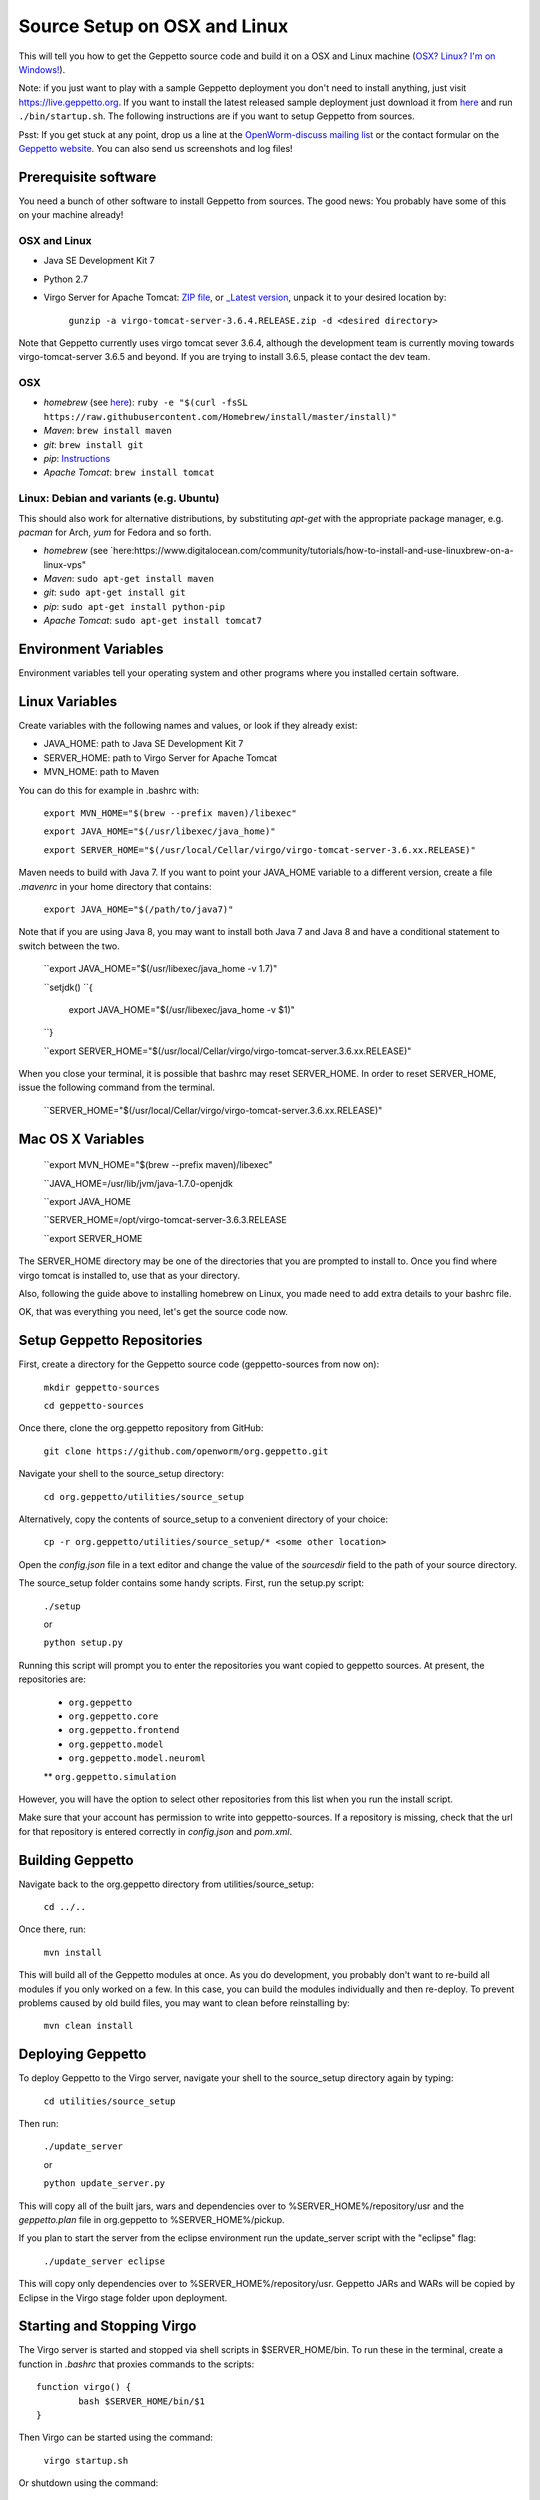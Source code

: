 *****************************
Source Setup on OSX and Linux
*****************************

This will tell you how to get the Geppetto source code and build it on a OSX and Linux machine (`OSX? Linux? I'm on Windows! <http://docs.geppetto.org/en/latest/windowssetup.html>`_). 

Note: if you just want to play with a sample Geppetto deployment you don't need to install anything, just visit https://live.geppetto.org.
If you want to install the latest released sample deployment just download it from
`here <https://github.com/openworm/org.geppetto/releases>`_ and run ``./bin/startup.sh``.
The following instructions are if you want to setup Geppetto from sources.

Psst: If you get stuck at any point, drop us a line at the `OpenWorm-discuss mailing list <https://groups.google.com/forum/#!forum/openworm-discuss>`_ or the contact formular on the `Geppetto website <http://www.geppetto.org/>`_. You can also send us screenshots and log files!

Prerequisite software
=====================

You need a bunch of other software to install Geppetto from sources. The good news: You probably have some of this on your machine already!

OSX and Linux
-------------

* Java SE Development Kit 7

* Python 2.7

* Virgo Server for Apache Tomcat: `ZIP file <https://dl.dropboxusercontent.com/u/7538688/virgo-tomcat-server-3.6.3.RELEASE.zip?dl=1>`_, or `_Latest version <https://eclipse.org/virgo/download/>`_, unpack it to your desired location by:

	``gunzip -a virgo-tomcat-server-3.6.4.RELEASE.zip -d <desired directory>``

Note that Geppetto currently uses virgo tomcat sever 3.6.4, although the development team is currently moving towards virgo-tomcat-server 3.6.5 and beyond. If you are trying to install 3.6.5, please contact the dev team.

OSX
---

* *homebrew* (see `here <http://brew.sh/>`_): ``ruby -e "$(curl -fsSL https://raw.githubusercontent.com/Homebrew/install/master/install)"``

* *Maven*: ``brew install maven``

* *git*: ``brew install git``

* *pip*: `Instructions <https://pip.pypa.io/en/latest/installing.html>`_

* *Apache Tomcat*: ``brew install tomcat``

Linux: Debian and variants (e.g. Ubuntu)
----------------------------------------

This should also work for alternative distributions, by substituting *apt-get* with the appropriate package manager, e.g. *pacman* for Arch, *yum* for Fedora and so forth.

* *homebrew* (see `here:https://www.digitalocean.com/community/tutorials/how-to-install-and-use-linuxbrew-on-a-linux-vps"

* *Maven*: ``sudo apt-get install maven``

* *git*: ``sudo apt-get install git``

* *pip*: ``sudo apt-get install python-pip``

* *Apache Tomcat*: ``sudo apt-get install tomcat7``

Environment Variables
=====================

Environment variables tell your operating system and other programs where you installed certain software. 

Linux Variables
===============

Create variables with the following names and values, or look if they already exist:

* JAVA_HOME: path to Java SE Development Kit 7

* SERVER_HOME: path to Virgo Server for Apache Tomcat

* MVN_HOME: path to Maven

You can do this for example in .bashrc with:

	``export MVN_HOME="$(brew --prefix maven)/libexec"``

	``export JAVA_HOME="$(/usr/libexec/java_home)"``

	``export SERVER_HOME="$(/usr/local/Cellar/virgo/virgo-tomcat-server-3.6.xx.RELEASE)"``

Maven needs to build with Java 7. If you want to point your JAVA_HOME variable to a different version, create a file *.mavenrc* in your home directory that contains: 

	``export JAVA_HOME="$(/path/to/java7)"``

Note that if you are using Java 8, you may want to install both Java 7 and Java 8 and have a conditional statement to switch between the two.
	
	``export JAVA_HOME="$(/usr/libexec/java_home -v 1.7)"

	``setjdk()
	``{
		export JAVA_HOME="$(/usr/libexec/java_home -v $1)"
	``}
	
	``export SERVER_HOME="$(/usr/local/Cellar/virgo/virgo-tomcat-server.3.6.xx.RELEASE)"

When you close your terminal, it is possible that bashrc may reset SERVER_HOME. In order to reset SERVER_HOME, issue the following command from the terminal.

	``SERVER_HOME="$(/usr/local/Cellar/virgo/virgo-tomcat-server.3.6.xx.RELEASE)"

Mac OS X Variables
==================

	``export MVN_HOME="$(brew --prefix maven)/libexec"

	``JAVA_HOME=/usr/lib/jvm/java-1.7.0-openjdk

	``export JAVA_HOME

	``SERVER_HOME=/opt/virgo-tomcat-server-3.6.3.RELEASE

	``export SERVER_HOME

The SERVER_HOME directory may be one of the directories that you are prompted to install to. Once you find where virgo tomcat is installed to, use that as your directory.

Also, following the guide above to installing homebrew on Linux, you made need to add extra details to your bashrc file.

OK, that was everything you need, let's get the source code now.

Setup Geppetto Repositories
===========================

First, create a directory for the Geppetto source code (geppetto-sources from now on):

	``mkdir geppetto-sources``
	
	``cd geppetto-sources``

Once there, clone the org.geppetto repository from GitHub:

	``git clone https://github.com/openworm/org.geppetto.git``

Navigate your shell to the source_setup directory:

	``cd org.geppetto/utilities/source_setup``

Alternatively, copy the contents of source_setup to a convenient directory of your choice:

	``cp -r org.geppetto/utilities/source_setup/* <some other location>``

Open the *config.json* file in a text editor and change the value of the *sourcesdir* field to the path of your source directory.

The source_setup folder contains some handy scripts. First, run the setup.py script:

	``./setup``
	
	or
	
	``python setup.py``

Running this script will prompt you to enter the repositories you want copied to geppetto sources. At present, the repositories are:

	* ``org.geppetto``
	
	* ``org.geppetto.core``
	
	* ``org.geppetto.frontend``
	
	* ``org.geppetto.model``
	
	* ``org.geppetto.model.neuroml``
	
	** ``org.geppetto.simulation``
	
However, you will have the option to select other repositories from this list when you run the install script.

Make sure that your account has permission to write into geppetto-sources. If a repository is missing, check that the url for that repository is entered correctly in *config.json* and *pom.xml*.

Building Geppetto
=================
	
Navigate back to the org.geppetto directory from utilities/source_setup:

	``cd ../..``

Once there, run:

	``mvn install``

This will build all of the Geppetto modules at once. As you do development, you probably don't want to re-build all modules if you only worked on a few. In this case, you can build the modules individually and then re-deploy. To prevent problems caused by old build files, you may want to clean before reinstalling by:

	``mvn clean install``

Deploying Geppetto
==================

To deploy Geppetto to the Virgo server, navigate your shell to the source_setup directory again by typing:

	``cd utilities/source_setup``

Then run:

	``./update_server``
	
	or
	
	``python update_server.py``

This will copy all of the built jars, wars and dependencies over to %SERVER_HOME%/repository/usr and the *geppetto.plan* file in org.geppetto to %SERVER_HOME%/pickup.

If you plan to start the server from the eclipse environment run the update_server script with the "eclipse" flag:

	``./update_server eclipse``

This will copy only dependencies over to %SERVER_HOME%/repository/usr. Geppetto JARs and WARs will be copied by Eclipse in the Virgo stage folder upon deployment.

Starting and Stopping Virgo
===========================

The Virgo server is started and stopped via shell scripts in $SERVER_HOME/bin. To run these in the terminal, create a function in *.bashrc* that proxies commands to the scripts::

	function virgo() {
    		bash $SERVER_HOME/bin/$1
	}

Then Virgo can be started using the command:
	
	``virgo startup.sh``

Or shutdown using the command:
	
	``virgo shutdown.sh``

For more info on Virgo's control scripts, see `here <http://eclipse.org/virgo/documentation/virgo-documentation-2.1.1.RELEASE/docs/virgo-user-guide/htmlsingle/virgo-user-guide.html>`_.

Note that when you are running on Linux, there may be other services that are using Port 8080. 

Use:

	``netstat -plten | grep java

to find the process number on port 8080.

Then identify the process number and issue the following command to kill it:

	``sudo kill -9 <process_number>

With that you are basically done! So, fire up the *startup.bat* file, wait until its output stops, cross your fingers and point your browser to:

	``http://localhost:8080/org.geppetto.frontend``

You should now see Geppetto starting up. Good job! 

Not quite there yet? Get in touch with us, we are there to help you! You can use the `OpenWorm-discuss mailing list <https://groups.google.com/forum/#!forum/openworm-discuss>`_ or the contact formular on the `Geppetto website <http://www.geppetto.org/>`_.

Using gitall.py
===============

The gitall.py script allows you to perform git commands on all repositories at once. This makes it easier to maintain the state of the many repos required by Geppetto.

To use it, navigate your shell to the source_setup folder and type:

	``./gitall branches``:
		print the current branch of each repo
	``./gitall checkout <branch>``:
		Checkout <branch> on each repo. Note the branch must exist on each repo.
	``./gitall fetch [remote] [branch]``:
		Perform git fetch on each repo
	``./gitall pull [remote] [branch]``:
		Perform git pull on each repo
